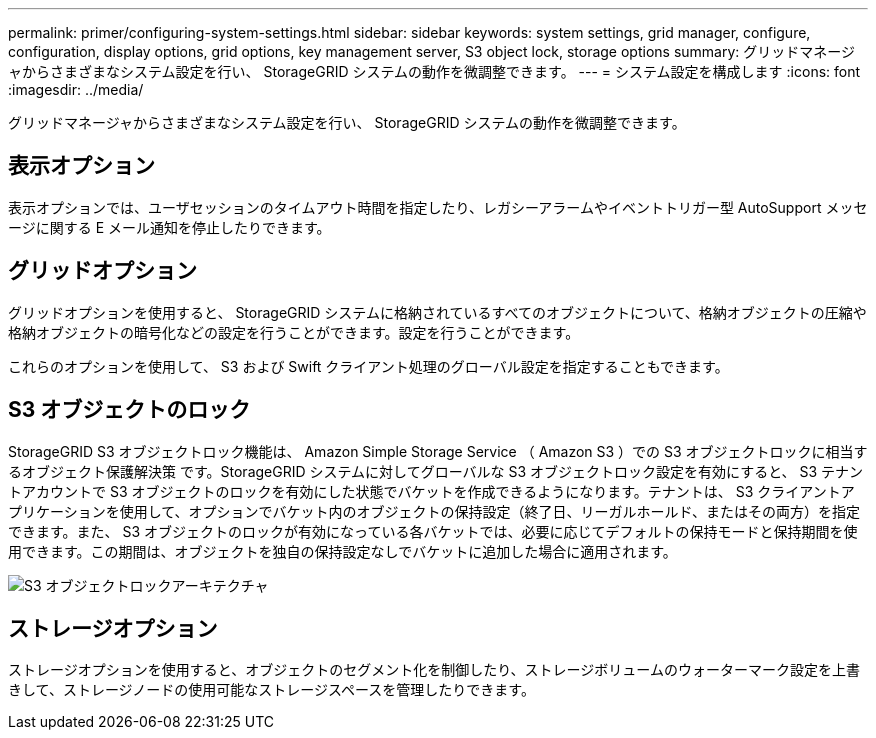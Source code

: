 ---
permalink: primer/configuring-system-settings.html 
sidebar: sidebar 
keywords: system settings, grid manager, configure, configuration, display options, grid options, key management server, S3 object lock, storage options 
summary: グリッドマネージャからさまざまなシステム設定を行い、 StorageGRID システムの動作を微調整できます。 
---
= システム設定を構成します
:icons: font
:imagesdir: ../media/


[role="lead"]
グリッドマネージャからさまざまなシステム設定を行い、 StorageGRID システムの動作を微調整できます。



== 表示オプション

表示オプションでは、ユーザセッションのタイムアウト時間を指定したり、レガシーアラームやイベントトリガー型 AutoSupport メッセージに関する E メール通知を停止したりできます。



== グリッドオプション

グリッドオプションを使用すると、 StorageGRID システムに格納されているすべてのオブジェクトについて、格納オブジェクトの圧縮や格納オブジェクトの暗号化などの設定を行うことができます。設定を行うことができます。

これらのオプションを使用して、 S3 および Swift クライアント処理のグローバル設定を指定することもできます。



== S3 オブジェクトのロック

StorageGRID S3 オブジェクトロック機能は、 Amazon Simple Storage Service （ Amazon S3 ）での S3 オブジェクトロックに相当するオブジェクト保護解決策 です。StorageGRID システムに対してグローバルな S3 オブジェクトロック設定を有効にすると、 S3 テナントアカウントで S3 オブジェクトのロックを有効にした状態でバケットを作成できるようになります。テナントは、 S3 クライアントアプリケーションを使用して、オプションでバケット内のオブジェクトの保持設定（終了日、リーガルホールド、またはその両方）を指定できます。また、 S3 オブジェクトのロックが有効になっている各バケットでは、必要に応じてデフォルトの保持モードと保持期間を使用できます。この期間は、オブジェクトを独自の保持設定なしでバケットに追加した場合に適用されます。

image::../media/s3_object_lock_architecture.png[S3 オブジェクトロックアーキテクチャ]



== ストレージオプション

ストレージオプションを使用すると、オブジェクトのセグメント化を制御したり、ストレージボリュームのウォーターマーク設定を上書きして、ストレージノードの使用可能なストレージスペースを管理したりできます。
